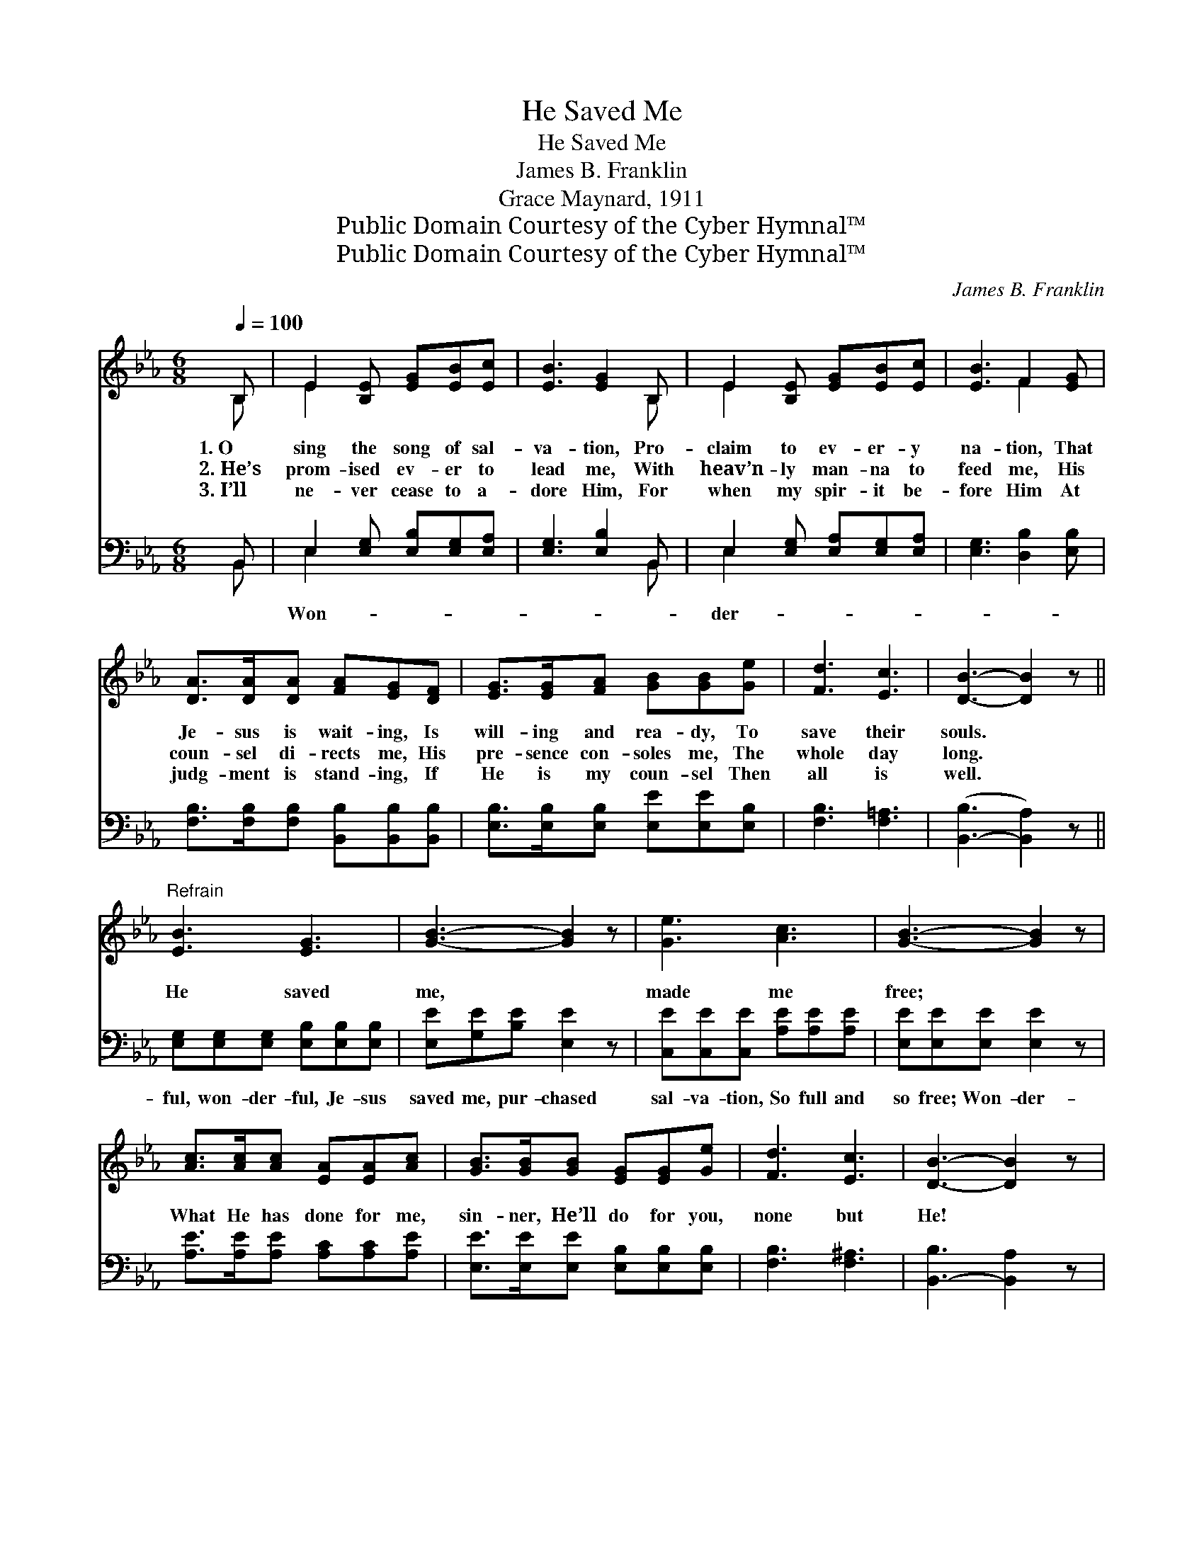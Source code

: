 X:1
T:He Saved Me
T:He Saved Me
T:James B. Franklin
T:Grace Maynard, 1911
T:Public Domain Courtesy of the Cyber Hymnal™
T:Public Domain Courtesy of the Cyber Hymnal™
C:James B. Franklin
Z:Public Domain
Z:Courtesy of the Cyber Hymnal™
%%score ( 1 2 ) ( 3 4 )
L:1/8
Q:1/4=100
M:6/8
K:Eb
V:1 treble 
V:2 treble 
V:3 bass 
V:4 bass 
V:1
 B, | E2 [B,E] [EG][EB][Ec] | [EB]3 [EG]2 B, | E2 [B,E] [EG][EB][Ec] | [EB]3 F2 [EG] | %5
w: 1.~O|sing the song of sal-|va- tion, Pro-|claim to ev- er- y|na- tion, That|
w: 2.~He’s|prom- ised ev- er to|lead me, With|heav’n- ly man- na to|feed me, His|
w: 3.~I’ll|ne- ver cease to a-|dore Him, For|when my spir- it be-|fore Him At|
 [DA]>[DA][DA] [FA][EG][DF] | [EG]>[EG][FA] [GB][GB][Ge] | [Fd]3 [Ec]3 | [DB]3- [DB]2 z || %9
w: Je- sus is wait- ing, Is|will- ing and rea- dy, To|save their|souls. *|
w: coun- sel di- rects me, His|pre- sence con- soles me, The|whole day|long. *|
w: judg- ment is stand- ing, If|He is my coun- sel Then|all is|well. *|
"^Refrain" [EB]3 [EG]3 | [GB]3- [GB]2 z | [Ge]3 [Ac]3 | [GB]3- [GB]2 z | %13
w: ||||
w: He saved|me, *|made me|free; *|
w: ||||
 [Ac]>[Ac][Ac] [EA][EA][Ac] | [GB]>[GB][GB] [EG][EG][Ge] | [Fd]3 [Ec]3 | [DB]3- [DB]2 z | %17
w: ||||
w: What He has done for me,|sin- ner, He’ll do for you,|none but|He! *|
w: ||||
 [EB]3 [EG]3 | [GB]3- [GB]2 z | [Be]3 [Af]3 | [Ge]3- !fermata![Ge]2 z | %21
w: ||||
w: He saved|me, *|Soon I’ll|be *|
w: ||||
 [Ge]>[Ge][Ge] [Ac][Ac][Ac] | [GB]>[GB][GB] [EG]E[Q:1/4=90]"^Slower"[EA] | [EG]3 [DF]3 | E3- E2 |] %25
w: ||||
w: Sing- ing in glo- ry the|beau- ti- ful sto- ry, That|“He saved|me!” *|
w: ||||
V:2
 B, | E2 x4 | x5 B, | E2 x4 | x3 F2 x | x6 | x6 | x6 | x6 || x6 | x6 | x6 | x6 | x6 | x6 | x6 | %16
 x6 | x6 | x6 | x6 | x6 | x6 | x4 E x | x6 | E3- E2 |] %25
V:3
 B,, | E,2 [E,G,] [E,B,][E,G,][E,A,] | [E,G,]3 [E,B,]2 B,, | E,2 [E,G,] [E,A,][E,G,][E,A,] | %4
w: |Won- * * * *||der- * * * *|
 [E,G,]3 [D,B,]2 [E,B,] | [F,B,]>[F,B,][F,B,] [B,,B,][B,,B,][B,,B,] | %6
w: ||
 [E,B,]>[E,B,][E,B,] [E,E][E,E][E,B,] | [F,B,]3 [F,=A,]3 | ([B,,-B,]3 [B,,A,]2) z || %9
w: |||
 [E,G,][E,G,][E,G,] [E,B,][E,B,][E,B,] | [E,E][G,E][B,E] [E,E]2 z | %11
w: ful, won- der- ful, Je- sus|saved me, pur- chased|
 [C,E][C,E][C,E] [A,E][A,E][A,E] | [E,E][E,E][E,E] [E,E]2 z | [A,E]>[A,E][A,E] [A,C][A,C][A,E] | %14
w: sal- va- tion, So full and|so free; Won- der-||
 [E,E]>[E,E][E,E] [E,B,][E,B,][E,B,] | [F,B,]3 [F,^A,]3 | [B,,-B,]3 [B,,A,]2 z | %17
w: |||
 [E,G,][E,G,][E,G,] [E,B,][E,B,][E,B,] | [E,E][G,E][B,E] [E,E]2 z | [G,E][G,E][G,E] B,B,[B,,B,] | %20
w: ful, won- der- ful, Je- sus|saved me, Sweet is|the pro- mise that soon I|
 [E,B,][E,B,][E,B,] !fermata![E,B,]2 z | [C,E]>[C,E][C,E] [A,E][A,E][A,E] | %22
w: shall be * *||
 [E,E]>[E,E][E,E] [E,B,][G,B,][A,C] | B,3 [B,,A,]3 | [E,G,]3- [E,G,]2 |] %25
w: |||
V:4
 B,, | E,2 x4 | x5 B,, | E,2 x4 | x6 | x6 | x6 | x6 | x6 || x6 | x6 | x6 | x6 | x6 | x6 | x6 | x6 | %17
 x6 | x6 | x3 B,B, x | x6 | x6 | x6 | B,3 x3 | x5 |] %25

